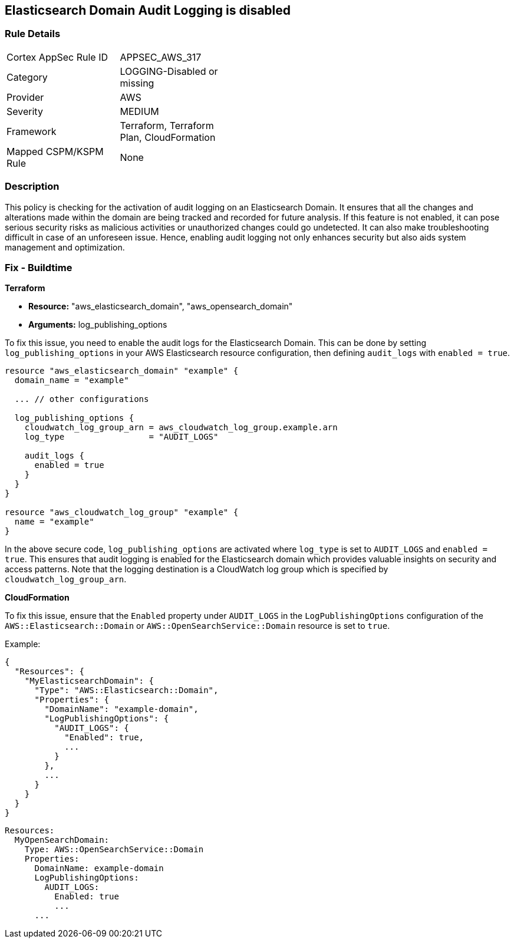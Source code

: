 
== Elasticsearch Domain Audit Logging is disabled

=== Rule Details

[width=45%]
|===
|Cortex AppSec Rule ID |APPSEC_AWS_317
|Category |LOGGING-Disabled or missing
|Provider |AWS
|Severity |MEDIUM
|Framework |Terraform, Terraform Plan, CloudFormation
|Mapped CSPM/KSPM Rule |None
|===


=== Description

This policy is checking for the activation of audit logging on an Elasticsearch Domain. It ensures that all the changes and alterations made within the domain are being tracked and recorded for future analysis. If this feature is not enabled, it can pose serious security risks as malicious activities or unauthorized changes could go undetected. It can also make troubleshooting difficult in case of an unforeseen issue. Hence, enabling audit logging not only enhances security but also aids system management and optimization.

=== Fix - Buildtime

*Terraform*

* *Resource:* "aws_elasticsearch_domain", "aws_opensearch_domain"
* *Arguments:* log_publishing_options

To fix this issue, you need to enable the audit logs for the Elasticsearch Domain. This can be done by setting `log_publishing_options` in your AWS Elasticsearch resource configuration, then defining `audit_logs` with `enabled = true`.

[source,go]
----
resource "aws_elasticsearch_domain" "example" {
  domain_name = "example"

  ... // other configurations

  log_publishing_options {
    cloudwatch_log_group_arn = aws_cloudwatch_log_group.example.arn
    log_type                 = "AUDIT_LOGS"

    audit_logs {
      enabled = true
    }
  }
}

resource "aws_cloudwatch_log_group" "example" {
  name = "example"
}
----

In the above secure code, `log_publishing_options` are activated where `log_type` is set to `AUDIT_LOGS` and `enabled = true`. This ensures that audit logging is enabled for the Elasticsearch domain which provides valuable insights on security and access patterns. Note that the logging destination is a CloudWatch log group which is specified by `cloudwatch_log_group_arn`.


*CloudFormation*

To fix this issue, ensure that the `Enabled` property under `AUDIT_LOGS` in the `LogPublishingOptions` configuration of the `AWS::Elasticsearch::Domain` or `AWS::OpenSearchService::Domain` resource is set to `true`.

Example:

[source,json]
----
{
  "Resources": {
    "MyElasticsearchDomain": {
      "Type": "AWS::Elasticsearch::Domain",
      "Properties": {
        "DomainName": "example-domain",
        "LogPublishingOptions": {
          "AUDIT_LOGS": {
            "Enabled": true,
            ...
          }
        },
        ...
      }
    }
  }
}
----

[source,yaml]
----
Resources:
  MyOpenSearchDomain:
    Type: AWS::OpenSearchService::Domain
    Properties:
      DomainName: example-domain
      LogPublishingOptions:
        AUDIT_LOGS:
          Enabled: true
          ...
      ...
----
